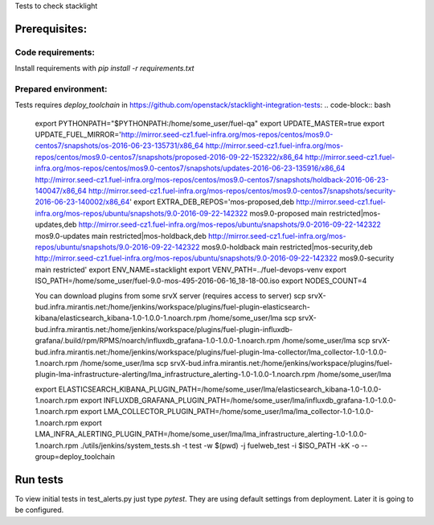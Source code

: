 Tests to check stacklight

Prerequisites:
==============

Code requirements:
------------------
Install requirements with `pip install -r requirements.txt`

Prepared environment:
---------------------
Tests requires `deploy_toolchain` in https://github.com/openstack/stacklight-integration-tests:
.. code-block:: bash
    export PYTHONPATH="$PYTHONPATH:/home/some_user/fuel-qa"
    export UPDATE_MASTER=true
    export UPDATE_FUEL_MIRROR='http://mirror.seed-cz1.fuel-infra.org/mos-repos/centos/mos9.0-centos7/snapshots/os-2016-06-23-135731/x86_64 http://mirror.seed-cz1.fuel-infra.org/mos-repos/centos/mos9.0-centos7/snapshots/proposed-2016-09-22-152322/x86_64 http://mirror.seed-cz1.fuel-infra.org/mos-repos/centos/mos9.0-centos7/snapshots/updates-2016-06-23-135916/x86_64 http://mirror.seed-cz1.fuel-infra.org/mos-repos/centos/mos9.0-centos7/snapshots/holdback-2016-06-23-140047/x86_64 http://mirror.seed-cz1.fuel-infra.org/mos-repos/centos/mos9.0-centos7/snapshots/security-2016-06-23-140002/x86_64'
    export EXTRA_DEB_REPOS='mos-proposed,deb http://mirror.seed-cz1.fuel-infra.org/mos-repos/ubuntu/snapshots/9.0-2016-09-22-142322 mos9.0-proposed main restricted|mos-updates,deb http://mirror.seed-cz1.fuel-infra.org/mos-repos/ubuntu/snapshots/9.0-2016-09-22-142322 mos9.0-updates main restricted|mos-holdback,deb http://mirror.seed-cz1.fuel-infra.org/mos-repos/ubuntu/snapshots/9.0-2016-09-22-142322 mos9.0-holdback main restricted|mos-security,deb http://mirror.seed-cz1.fuel-infra.org/mos-repos/ubuntu/snapshots/9.0-2016-09-22-142322 mos9.0-security main restricted'
    export ENV_NAME=stacklight
    export VENV_PATH=../fuel-devops-venv
    export ISO_PATH=/home/some_user/fuel-9.0-mos-495-2016-06-16_18-18-00.iso
    export NODES_COUNT=4

    You can download plugins from some srvX server (requires access to server)
    scp srvX-bud.infra.mirantis.net:/home/jenkins/workspace/plugins/fuel-plugin-elasticsearch-kibana/elasticsearch_kibana-1.0-1.0.0-1.noarch.rpm /home/some_user/lma
    scp srvX-bud.infra.mirantis.net:/home/jenkins/workspace/plugins/fuel-plugin-influxdb-grafana/.build/rpm/RPMS/noarch/influxdb_grafana-1.0-1.0.0-1.noarch.rpm /home/some_user/lma
    scp srvX-bud.infra.mirantis.net:/home/jenkins/workspace/plugins/fuel-plugin-lma-collector/lma_collector-1.0-1.0.0-1.noarch.rpm /home/some_user/lma
    scp srvX-bud.infra.mirantis.net:/home/jenkins/workspace/plugins/fuel-plugin-lma-infrastructure-alerting/lma_infrastructure_alerting-1.0-1.0.0-1.noarch.rpm /home/some_user/lma

    export ELASTICSEARCH_KIBANA_PLUGIN_PATH=/home/some_user/lma/elasticsearch_kibana-1.0-1.0.0-1.noarch.rpm
    export INFLUXDB_GRAFANA_PLUGIN_PATH=/home/some_user/lma/influxdb_grafana-1.0-1.0.0-1.noarch.rpm
    export LMA_COLLECTOR_PLUGIN_PATH=/home/some_user/lma/lma_collector-1.0-1.0.0-1.noarch.rpm
    export LMA_INFRA_ALERTING_PLUGIN_PATH=/home/some_user/lma/lma_infrastructure_alerting-1.0-1.0.0-1.noarch.rpm
    ./utils/jenkins/system_tests.sh -t test -w $(pwd) -j fuelweb_test -i $ISO_PATH -kK -o --group=deploy_toolchain


Run tests
=========
To view initial tests in test_alerts.py just type `pytest`. They are using
default settings from deployment. Later it is going to be configured.

